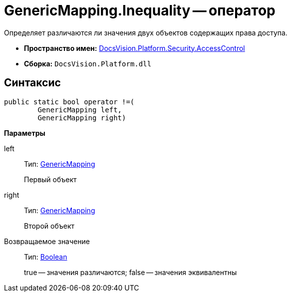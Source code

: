 = GenericMapping.Inequality -- оператор

Определяет различаются ли значения двух объектов содержащих права доступа.

* *Пространство имен:* xref:api/DocsVision/Platform/Security/AccessControl/AccessControl_NS.adoc[DocsVision.Platform.Security.AccessControl]
* *Сборка:* `DocsVision.Platform.dll`

== Синтаксис

[source,csharp]
----
public static bool operator !=(
        GenericMapping left, 
        GenericMapping right)
----

*Параметры*

left::
Тип: xref:api/DocsVision/Platform/Security/AccessControl/GenericMapping_ST.adoc[GenericMapping]
+
Первый объект
right::
Тип: xref:api/DocsVision/Platform/Security/AccessControl/GenericMapping_ST.adoc[GenericMapping]
+
Второй объект

Возвращаемое значение::
Тип: http://msdn.microsoft.com/ru-ru/library/system.boolean.aspx[Boolean]
+
true -- значения различаются; false -- значения эквивалентны

